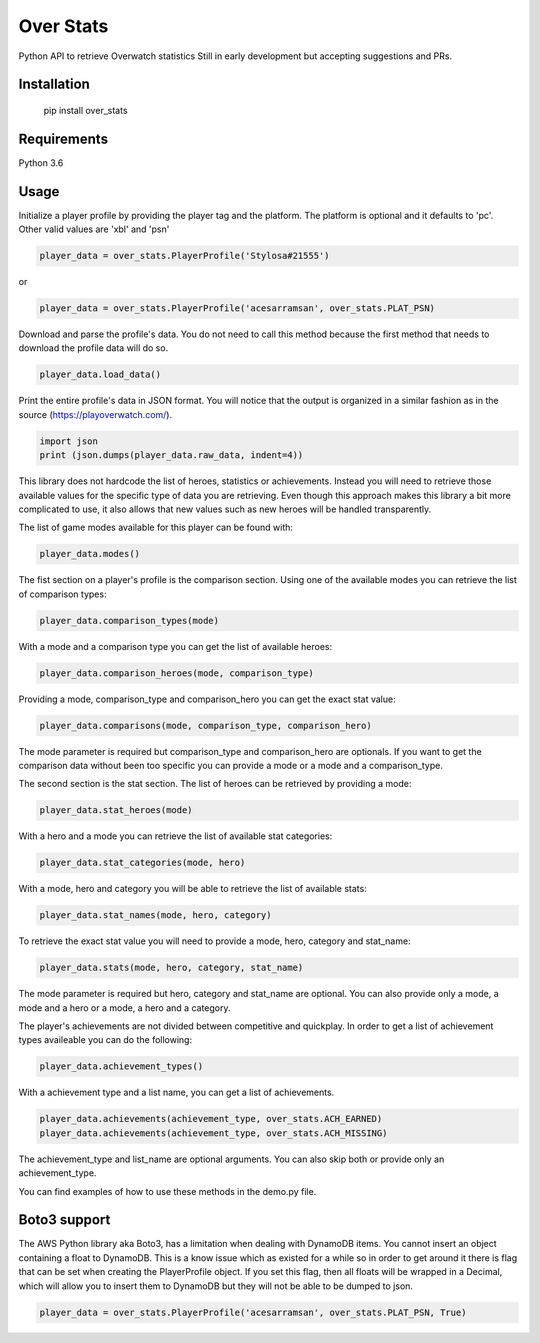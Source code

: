 Over Stats
=======================

Python API to retrieve Overwatch statistics
Still in early development but accepting suggestions and PRs.

Installation
------------

    pip install over_stats

Requirements
------------
Python 3.6


Usage
------------

Initialize a player profile by providing the player tag and the platform. The platform is optional and it defaults to 'pc'. Other valid values are 'xbl' and 'psn'

.. code:: python

        player_data = over_stats.PlayerProfile('Stylosa#21555')

or

.. code:: python

        player_data = over_stats.PlayerProfile('acesarramsan', over_stats.PLAT_PSN)

Download and parse the profile's data. You do not need to call this method because the first method that needs to download the profile data will do so. 

.. code:: python

        player_data.load_data()

Print the entire profile's data in JSON format. You will notice that the output is organized in a similar fashion as in the source (https://playoverwatch.com/).

.. code:: python

        import json
        print (json.dumps(player_data.raw_data, indent=4))

This library does not hardcode the list of heroes, statistics or achievements. Instead you will need to retrieve those available values for the specific type of data you are retrieving. Even though this approach makes this library a bit more complicated to use, it also allows that new values such as new heroes will be handled transparently. 

The list of game modes available for this player can be found with:

.. code:: python

        player_data.modes()

The fist section on a player's profile is the comparison section. Using one of the available modes you can retrieve the list of comparison types:

.. code:: python

        player_data.comparison_types(mode)

With a mode and a comparison type you can get the list of available heroes:

.. code:: python

        player_data.comparison_heroes(mode, comparison_type)

Providing a mode, comparison_type and comparison_hero you can get the exact stat value:

.. code:: python

        player_data.comparisons(mode, comparison_type, comparison_hero)

The mode parameter is required but comparison_type and comparison_hero are optionals. If you want to get the comparison data without been too specific you can provide a mode or a mode and a comparison_type.

The second section is the stat section. The list of heroes can be retrieved by providing a mode:

.. code:: python

        player_data.stat_heroes(mode)

With a hero and a mode you can retrieve the list of available stat categories:

.. code:: python

        player_data.stat_categories(mode, hero)

With a mode, hero and category you will be able to retrieve the list of available stats:

.. code:: python

        player_data.stat_names(mode, hero, category)

To retrieve the exact stat value you will need to provide a mode, hero, category and stat_name:

.. code:: python

        player_data.stats(mode, hero, category, stat_name)

The mode parameter is required but hero, category and stat_name are optional. You can also provide only a mode, a mode and a hero or a mode, a hero and a category.

The player's achievements are not divided between competitive and quickplay. In order to get a list of achievement types availeable you can do the following:

.. code:: python

        player_data.achievement_types()

With a achievement type and a list name, you can get a list of achievements.

.. code:: python

        player_data.achievements(achievement_type, over_stats.ACH_EARNED)
        player_data.achievements(achievement_type, over_stats.ACH_MISSING)

The achievement_type and list_name are optional arguments. You can also skip both or provide only an achievement_type.

You can find examples of how to use these methods in the demo.py file.

Boto3 support
--------------

The AWS Python library aka Boto3, has a limitation when dealing with DynamoDB items. You cannot insert an object containing a float to DynamoDB. This is a know issue which as existed for a while so in order to get around it there is flag that can be set when creating the PlayerProfile object. If you set this flag, then all floats will be wrapped in a Decimal, which will allow you to insert them to DynamoDB but they will not be able to be dumped to json.

.. code:: python

        player_data = over_stats.PlayerProfile('acesarramsan', over_stats.PLAT_PSN, True)
